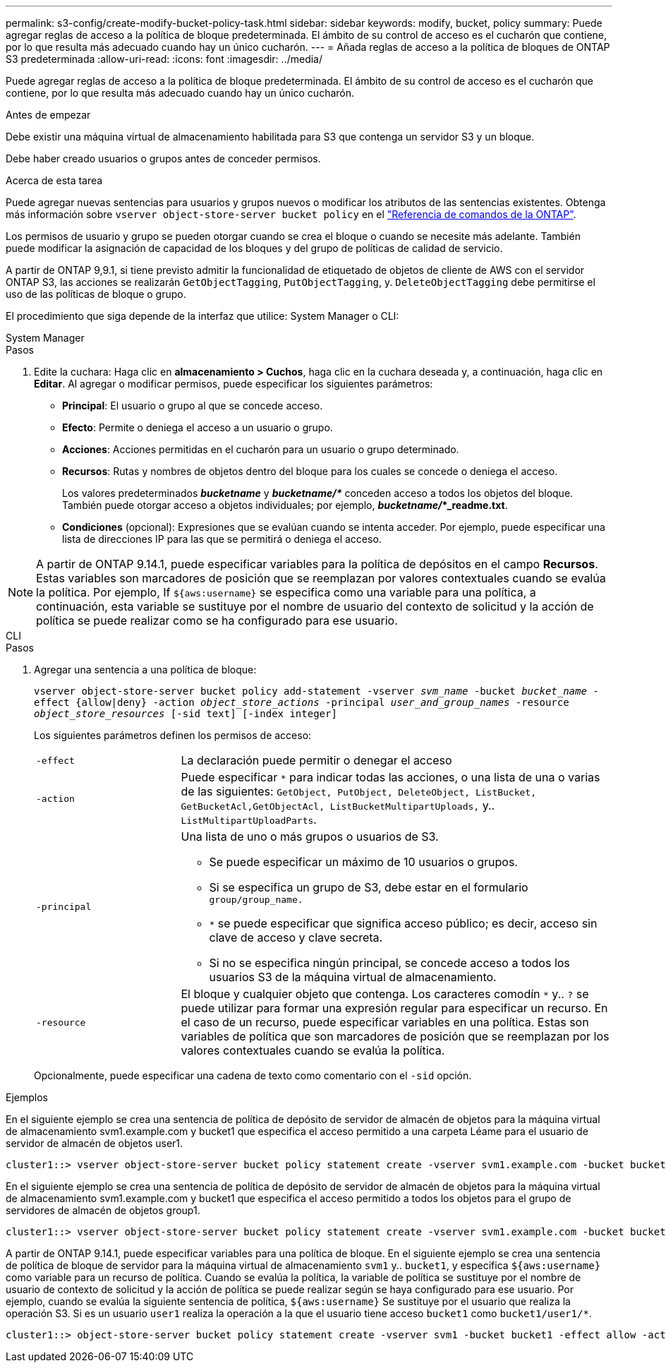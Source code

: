 ---
permalink: s3-config/create-modify-bucket-policy-task.html 
sidebar: sidebar 
keywords: modify, bucket, policy 
summary: Puede agregar reglas de acceso a la política de bloque predeterminada. El ámbito de su control de acceso es el cucharón que contiene, por lo que resulta más adecuado cuando hay un único cucharón. 
---
= Añada reglas de acceso a la política de bloques de ONTAP S3 predeterminada
:allow-uri-read: 
:icons: font
:imagesdir: ../media/


[role="lead"]
Puede agregar reglas de acceso a la política de bloque predeterminada. El ámbito de su control de acceso es el cucharón que contiene, por lo que resulta más adecuado cuando hay un único cucharón.

.Antes de empezar
Debe existir una máquina virtual de almacenamiento habilitada para S3 que contenga un servidor S3 y un bloque.

Debe haber creado usuarios o grupos antes de conceder permisos.

.Acerca de esta tarea
Puede agregar nuevas sentencias para usuarios y grupos nuevos o modificar los atributos de las sentencias existentes. Obtenga más información sobre `vserver object-store-server bucket policy` en el link:https://docs.netapp.com/us-en/ontap-cli/search.html?q=vserver+object-store-server+bucket+policy["Referencia de comandos de la ONTAP"^].

Los permisos de usuario y grupo se pueden otorgar cuando se crea el bloque o cuando se necesite más adelante. También puede modificar la asignación de capacidad de los bloques y del grupo de políticas de calidad de servicio.

A partir de ONTAP 9,9.1, si tiene previsto admitir la funcionalidad de etiquetado de objetos de cliente de AWS con el servidor ONTAP S3, las acciones se realizarán `GetObjectTagging`, `PutObjectTagging`, y. `DeleteObjectTagging` debe permitirse el uso de las políticas de bloque o grupo.

El procedimiento que siga depende de la interfaz que utilice: System Manager o CLI:

[role="tabbed-block"]
====
.System Manager
--
.Pasos
. Edite la cuchara: Haga clic en *almacenamiento > Cuchos*, haga clic en la cuchara deseada y, a continuación, haga clic en *Editar*.
Al agregar o modificar permisos, puede especificar los siguientes parámetros:
+
** *Principal*: El usuario o grupo al que se concede acceso.
** *Efecto*: Permite o deniega el acceso a un usuario o grupo.
** *Acciones*: Acciones permitidas en el cucharón para un usuario o grupo determinado.
** *Recursos*: Rutas y nombres de objetos dentro del bloque para los cuales se concede o deniega el acceso.
+
Los valores predeterminados *_bucketname_* y *_bucketname/*_* conceden acceso a todos los objetos del bloque. También puede otorgar acceso a objetos individuales; por ejemplo, *_bucketname/_*_readme.txt*.

** *Condiciones* (opcional): Expresiones que se evalúan cuando se intenta acceder. Por ejemplo, puede especificar una lista de direcciones IP para las que se permitirá o deniega el acceso.





NOTE: A partir de ONTAP 9.14.1, puede especificar variables para la política de depósitos en el campo *Recursos*. Estas variables son marcadores de posición que se reemplazan por valores contextuales cuando se evalúa la política. Por ejemplo, If `${aws:username}` se especifica como una variable para una política, a continuación, esta variable se sustituye por el nombre de usuario del contexto de solicitud y la acción de política se puede realizar como se ha configurado para ese usuario.

--
.CLI
--
.Pasos
. Agregar una sentencia a una política de bloque:
+
`vserver object-store-server bucket policy add-statement -vserver _svm_name_ -bucket _bucket_name_ -effect {allow|deny} -action _object_store_actions_ -principal _user_and_group_names_ -resource _object_store_resources_ [-sid text] [-index integer]`

+
Los siguientes parámetros definen los permisos de acceso:

+
[cols="1,3"]
|===


 a| 
`-effect`
 a| 
La declaración puede permitir o denegar el acceso



 a| 
`-action`
 a| 
Puede especificar `*` para indicar todas las acciones, o una lista de una o varias de las siguientes: `GetObject, PutObject, DeleteObject, ListBucket, GetBucketAcl,GetObjectAcl, ListBucketMultipartUploads,` y.. `ListMultipartUploadParts`.



 a| 
`-principal`
 a| 
Una lista de uno o más grupos o usuarios de S3.

** Se puede especificar un máximo de 10 usuarios o grupos.
** Si se especifica un grupo de S3, debe estar en el formulario `group/group_name.`
** `*` se puede especificar que significa acceso público; es decir, acceso sin clave de acceso y clave secreta.
** Si no se especifica ningún principal, se concede acceso a todos los usuarios S3 de la máquina virtual de almacenamiento.




 a| 
`-resource`
 a| 
El bloque y cualquier objeto que contenga. Los caracteres comodín `*` y.. `?` se puede utilizar para formar una expresión regular para especificar un recurso. En el caso de un recurso, puede especificar variables en una política. Estas son variables de política que son marcadores de posición que se reemplazan por los valores contextuales cuando se evalúa la política.

|===
+
Opcionalmente, puede especificar una cadena de texto como comentario con el `-sid` opción.



.Ejemplos
En el siguiente ejemplo se crea una sentencia de política de depósito de servidor de almacén de objetos para la máquina virtual de almacenamiento svm1.example.com y bucket1 que especifica el acceso permitido a una carpeta Léame para el usuario de servidor de almacén de objetos user1.

[listing]
----
cluster1::> vserver object-store-server bucket policy statement create -vserver svm1.example.com -bucket bucket1 -effect allow -action GetObject,PutObject,DeleteObject,ListBucket -principal user1 -resource bucket1/readme/* -sid "fullAccessToReadmeForUser1"
----
En el siguiente ejemplo se crea una sentencia de política de depósito de servidor de almacén de objetos para la máquina virtual de almacenamiento svm1.example.com y bucket1 que especifica el acceso permitido a todos los objetos para el grupo de servidores de almacén de objetos group1.

[listing]
----
cluster1::> vserver object-store-server bucket policy statement create -vserver svm1.example.com -bucket bucket1 -effect allow -action GetObject,PutObject,DeleteObject,ListBucket -principal group/group1 -resource bucket1/* -sid "fullAccessForGroup1"
----
A partir de ONTAP 9.14.1, puede especificar variables para una política de bloque. En el siguiente ejemplo se crea una sentencia de política de bloque de servidor para la máquina virtual de almacenamiento `svm1` y.. `bucket1`, y especifica `${aws:username}` como variable para un recurso de política. Cuando se evalúa la política, la variable de política se sustituye por el nombre de usuario de contexto de solicitud y la acción de política se puede realizar según se haya configurado para ese usuario. Por ejemplo, cuando se evalúa la siguiente sentencia de política, `${aws:username}` Se sustituye por el usuario que realiza la operación S3. Si es un usuario `user1` realiza la operación a la que el usuario tiene acceso `bucket1` como `bucket1/user1/*`.

[listing]
----
cluster1::> object-store-server bucket policy statement create -vserver svm1 -bucket bucket1 -effect allow -action * -principal - -resource bucket1,bucket1/${aws:username}/*##
----
--
====
